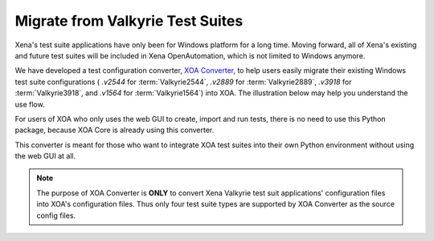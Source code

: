 Migrate from Valkyrie Test Suites
=================================

Xena's test suite applications have only been for Windows platform for a long time. Moving forward, all of Xena's existing and future test suites will be included in Xena OpenAutomation, which is not limited to Windows anymore. 

We have developed a test configuration converter, `XOA Converter <https://docs.xenanetworks.com/projects/xoa-config-converter/>`_, to help users easily migrate their existing Windows test suite configurations ( `.v2544` for :term:`Valkyrie2544`, `.v2889` for :term:`Valkyrie2889`, `.v3918` for :term:`Valkyrie3918`, and `.v1564` for :term:`Valkyrie1564`) into XOA. The illustration below may help you understand the use flow. 

.. image:: ../_static/xoa_converter_illustration.png
    :width: 600
    :alt: XOA Converter use flow

For users of XOA who only uses the web GUI to create, import and run tests, there is no need to use this Python package, because XOA Core is already using this converter.

This converter is meant for those who want to integrate XOA test suites into their own Python environment without using the web GUI at all.

.. note::

    The purpose of XOA Converter is **ONLY** to convert Xena Valkyrie test suit applications' configuration files into XOA's configuration files. Thus only four test suite types are supported by XOA Converter as the source config files.



